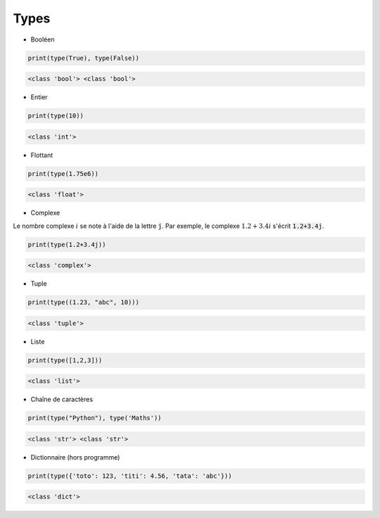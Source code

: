 =====
Types
=====

* Booléen


.. code:: python

    print(type(True), type(False))


.. code::

    <class 'bool'> <class 'bool'>
    



* Entier


.. code:: python

    print(type(10))


.. code::

    <class 'int'>
    



* Flottant


.. code:: python

    print(type(1.75e6))


.. code::

    <class 'float'>
    



* Complexe

Le nombre complexe :math:`i` se note à l'aide de la lettre :code:`j`. Par exemple, le complexe :math:`1.2+3.4i` s'écrit :code:`1.2+3.4j`.


.. code:: python

    print(type(1.2+3.4j))


.. code::

    <class 'complex'>
    



* Tuple


.. code:: python

    print(type((1.23, "abc", 10)))


.. code::

    <class 'tuple'>
    




* Liste


.. code:: python

    print(type([1,2,3]))


.. code::

    <class 'list'>
    



* Chaîne de caractères


.. code:: python

    print(type("Python"), type('Maths'))


.. code::

    <class 'str'> <class 'str'>
    



* Dictionnaire (hors programme)


.. code:: python

    print(type({'toto': 123, 'titi': 4.56, 'tata': 'abc'}))


.. code::

    <class 'dict'>
    


